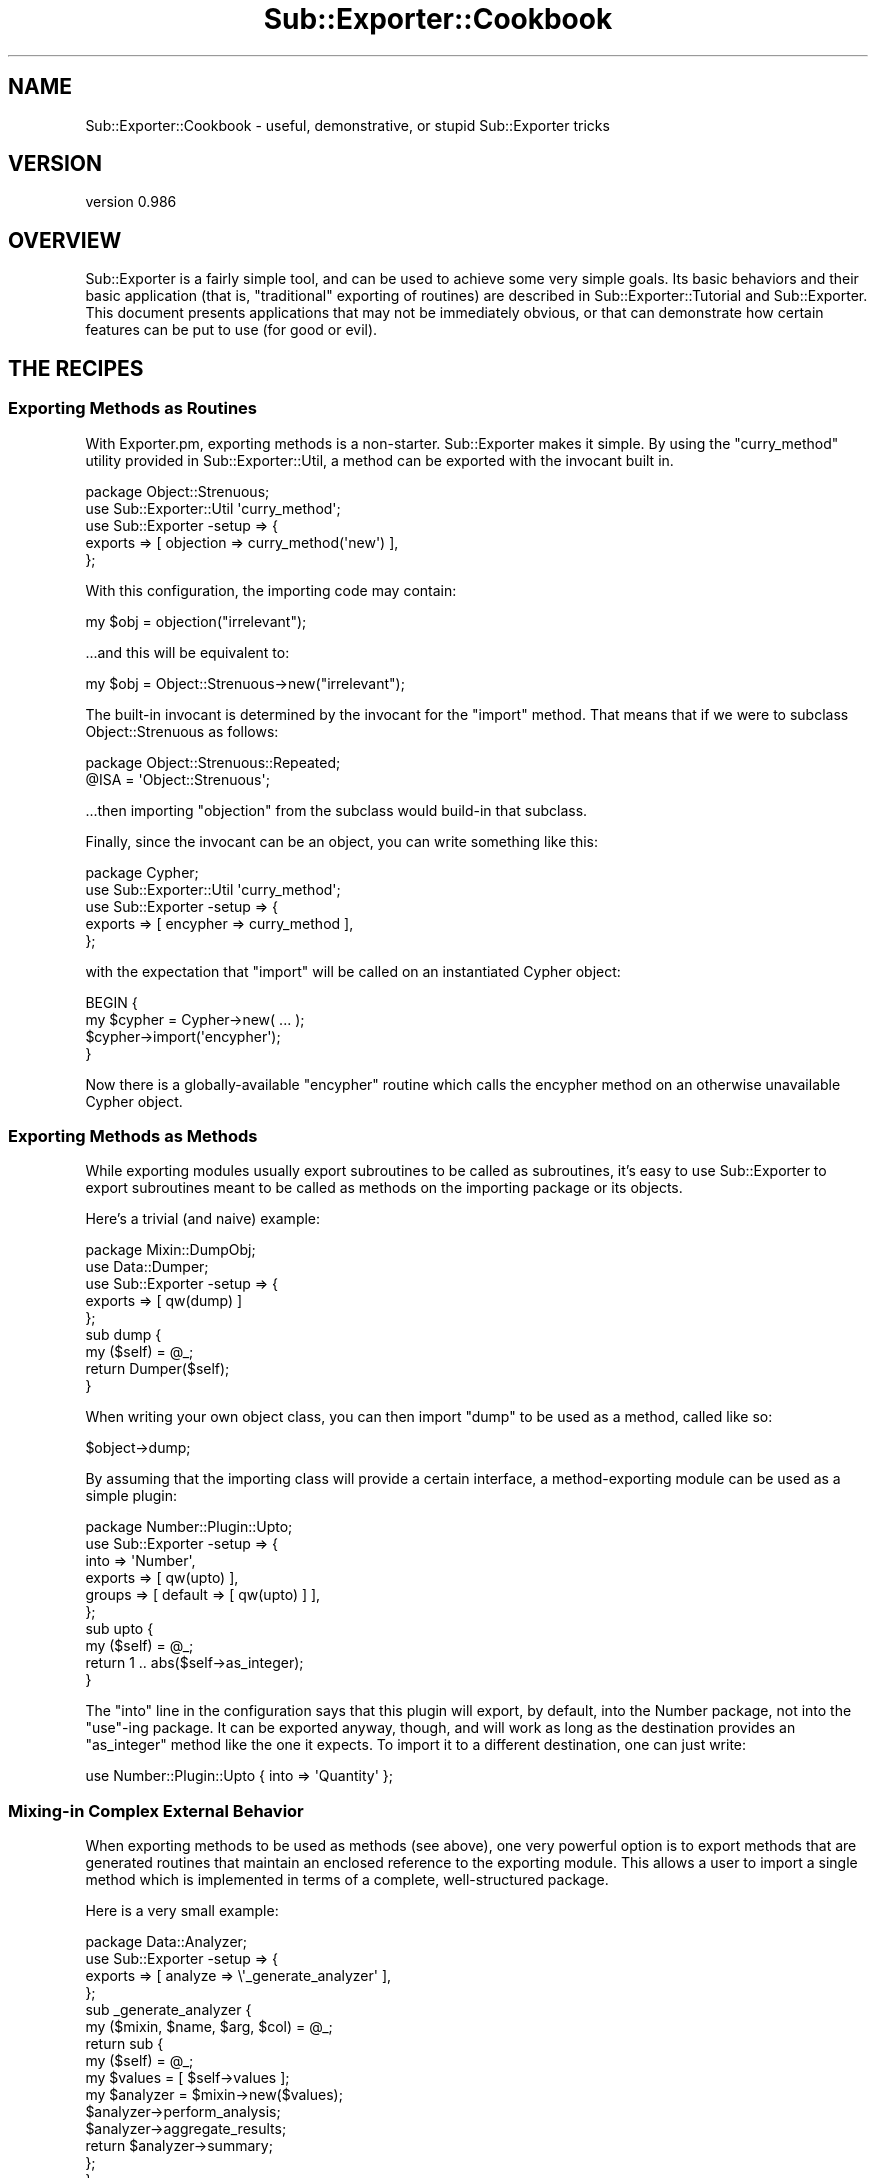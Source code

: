 .\" Automatically generated by Pod::Man 2.23 (Pod::Simple 3.14)
.\"
.\" Standard preamble:
.\" ========================================================================
.de Sp \" Vertical space (when we can't use .PP)
.if t .sp .5v
.if n .sp
..
.de Vb \" Begin verbatim text
.ft CW
.nf
.ne \\$1
..
.de Ve \" End verbatim text
.ft R
.fi
..
.\" Set up some character translations and predefined strings.  \*(-- will
.\" give an unbreakable dash, \*(PI will give pi, \*(L" will give a left
.\" double quote, and \*(R" will give a right double quote.  \*(C+ will
.\" give a nicer C++.  Capital omega is used to do unbreakable dashes and
.\" therefore won't be available.  \*(C` and \*(C' expand to `' in nroff,
.\" nothing in troff, for use with C<>.
.tr \(*W-
.ds C+ C\v'-.1v'\h'-1p'\s-2+\h'-1p'+\s0\v'.1v'\h'-1p'
.ie n \{\
.    ds -- \(*W-
.    ds PI pi
.    if (\n(.H=4u)&(1m=24u) .ds -- \(*W\h'-12u'\(*W\h'-12u'-\" diablo 10 pitch
.    if (\n(.H=4u)&(1m=20u) .ds -- \(*W\h'-12u'\(*W\h'-8u'-\"  diablo 12 pitch
.    ds L" ""
.    ds R" ""
.    ds C` ""
.    ds C' ""
'br\}
.el\{\
.    ds -- \|\(em\|
.    ds PI \(*p
.    ds L" ``
.    ds R" ''
'br\}
.\"
.\" Escape single quotes in literal strings from groff's Unicode transform.
.ie \n(.g .ds Aq \(aq
.el       .ds Aq '
.\"
.\" If the F register is turned on, we'll generate index entries on stderr for
.\" titles (.TH), headers (.SH), subsections (.SS), items (.Ip), and index
.\" entries marked with X<> in POD.  Of course, you'll have to process the
.\" output yourself in some meaningful fashion.
.ie \nF \{\
.    de IX
.    tm Index:\\$1\t\\n%\t"\\$2"
..
.    nr % 0
.    rr F
.\}
.el \{\
.    de IX
..
.\}
.\"
.\" Accent mark definitions (@(#)ms.acc 1.5 88/02/08 SMI; from UCB 4.2).
.\" Fear.  Run.  Save yourself.  No user-serviceable parts.
.    \" fudge factors for nroff and troff
.if n \{\
.    ds #H 0
.    ds #V .8m
.    ds #F .3m
.    ds #[ \f1
.    ds #] \fP
.\}
.if t \{\
.    ds #H ((1u-(\\\\n(.fu%2u))*.13m)
.    ds #V .6m
.    ds #F 0
.    ds #[ \&
.    ds #] \&
.\}
.    \" simple accents for nroff and troff
.if n \{\
.    ds ' \&
.    ds ` \&
.    ds ^ \&
.    ds , \&
.    ds ~ ~
.    ds /
.\}
.if t \{\
.    ds ' \\k:\h'-(\\n(.wu*8/10-\*(#H)'\'\h"|\\n:u"
.    ds ` \\k:\h'-(\\n(.wu*8/10-\*(#H)'\`\h'|\\n:u'
.    ds ^ \\k:\h'-(\\n(.wu*10/11-\*(#H)'^\h'|\\n:u'
.    ds , \\k:\h'-(\\n(.wu*8/10)',\h'|\\n:u'
.    ds ~ \\k:\h'-(\\n(.wu-\*(#H-.1m)'~\h'|\\n:u'
.    ds / \\k:\h'-(\\n(.wu*8/10-\*(#H)'\z\(sl\h'|\\n:u'
.\}
.    \" troff and (daisy-wheel) nroff accents
.ds : \\k:\h'-(\\n(.wu*8/10-\*(#H+.1m+\*(#F)'\v'-\*(#V'\z.\h'.2m+\*(#F'.\h'|\\n:u'\v'\*(#V'
.ds 8 \h'\*(#H'\(*b\h'-\*(#H'
.ds o \\k:\h'-(\\n(.wu+\w'\(de'u-\*(#H)/2u'\v'-.3n'\*(#[\z\(de\v'.3n'\h'|\\n:u'\*(#]
.ds d- \h'\*(#H'\(pd\h'-\w'~'u'\v'-.25m'\f2\(hy\fP\v'.25m'\h'-\*(#H'
.ds D- D\\k:\h'-\w'D'u'\v'-.11m'\z\(hy\v'.11m'\h'|\\n:u'
.ds th \*(#[\v'.3m'\s+1I\s-1\v'-.3m'\h'-(\w'I'u*2/3)'\s-1o\s+1\*(#]
.ds Th \*(#[\s+2I\s-2\h'-\w'I'u*3/5'\v'-.3m'o\v'.3m'\*(#]
.ds ae a\h'-(\w'a'u*4/10)'e
.ds Ae A\h'-(\w'A'u*4/10)'E
.    \" corrections for vroff
.if v .ds ~ \\k:\h'-(\\n(.wu*9/10-\*(#H)'\s-2\u~\d\s+2\h'|\\n:u'
.if v .ds ^ \\k:\h'-(\\n(.wu*10/11-\*(#H)'\v'-.4m'^\v'.4m'\h'|\\n:u'
.    \" for low resolution devices (crt and lpr)
.if \n(.H>23 .if \n(.V>19 \
\{\
.    ds : e
.    ds 8 ss
.    ds o a
.    ds d- d\h'-1'\(ga
.    ds D- D\h'-1'\(hy
.    ds th \o'bp'
.    ds Th \o'LP'
.    ds ae ae
.    ds Ae AE
.\}
.rm #[ #] #H #V #F C
.\" ========================================================================
.\"
.IX Title "Sub::Exporter::Cookbook 3"
.TH Sub::Exporter::Cookbook 3 "2013-06-14" "perl v5.12.4" "User Contributed Perl Documentation"
.\" For nroff, turn off justification.  Always turn off hyphenation; it makes
.\" way too many mistakes in technical documents.
.if n .ad l
.nh
.SH "NAME"
Sub::Exporter::Cookbook \- useful, demonstrative, or stupid Sub::Exporter tricks
.SH "VERSION"
.IX Header "VERSION"
version 0.986
.SH "OVERVIEW"
.IX Header "OVERVIEW"
Sub::Exporter is a fairly simple tool, and can be used to achieve some very
simple goals.  Its basic behaviors and their basic application (that is,
\&\*(L"traditional\*(R" exporting of routines) are described in
Sub::Exporter::Tutorial and Sub::Exporter.  This document presents
applications that may not be immediately obvious, or that can demonstrate how
certain features can be put to use (for good or evil).
.SH "THE RECIPES"
.IX Header "THE RECIPES"
.SS "Exporting Methods as Routines"
.IX Subsection "Exporting Methods as Routines"
With Exporter.pm, exporting methods is a non-starter.  Sub::Exporter makes it
simple.  By using the \f(CW\*(C`curry_method\*(C'\fR utility provided in
Sub::Exporter::Util, a method can be exported with the invocant built in.
.PP
.Vb 1
\&  package Object::Strenuous;
\&
\&  use Sub::Exporter::Util \*(Aqcurry_method\*(Aq;
\&  use Sub::Exporter \-setup => {
\&    exports => [ objection => curry_method(\*(Aqnew\*(Aq) ],
\&  };
.Ve
.PP
With this configuration, the importing code may contain:
.PP
.Vb 1
\&  my $obj = objection("irrelevant");
.Ve
.PP
\&...and this will be equivalent to:
.PP
.Vb 1
\&  my $obj = Object::Strenuous\->new("irrelevant");
.Ve
.PP
The built-in invocant is determined by the invocant for the \f(CW\*(C`import\*(C'\fR method.
That means that if we were to subclass Object::Strenuous as follows:
.PP
.Vb 2
\&  package Object::Strenuous::Repeated;
\&  @ISA = \*(AqObject::Strenuous\*(Aq;
.Ve
.PP
\&...then importing \f(CW\*(C`objection\*(C'\fR from the subclass would build-in that subclass.
.PP
Finally, since the invocant can be an object, you can write something like
this:
.PP
.Vb 5
\&  package Cypher;
\&  use Sub::Exporter::Util \*(Aqcurry_method\*(Aq;
\&  use Sub::Exporter \-setup => {
\&    exports => [ encypher => curry_method ],
\&  };
.Ve
.PP
with the expectation that \f(CW\*(C`import\*(C'\fR will be called on an instantiated Cypher
object:
.PP
.Vb 4
\&  BEGIN {
\&    my $cypher = Cypher\->new( ... );
\&    $cypher\->import(\*(Aqencypher\*(Aq);
\&  }
.Ve
.PP
Now there is a globally-available \f(CW\*(C`encypher\*(C'\fR routine which calls the encypher
method on an otherwise unavailable Cypher object.
.SS "Exporting Methods as Methods"
.IX Subsection "Exporting Methods as Methods"
While exporting modules usually export subroutines to be called as subroutines,
it's easy to use Sub::Exporter to export subroutines meant to be called as
methods on the importing package or its objects.
.PP
Here's a trivial (and naive) example:
.PP
.Vb 1
\&  package Mixin::DumpObj;
\&
\&  use Data::Dumper;
\&
\&  use Sub::Exporter \-setup => {
\&    exports => [ qw(dump) ]
\&  };
\&
\&  sub dump {
\&    my ($self) = @_;
\&    return Dumper($self);
\&  }
.Ve
.PP
When writing your own object class, you can then import \f(CW\*(C`dump\*(C'\fR to be used as a
method, called like so:
.PP
.Vb 1
\&  $object\->dump;
.Ve
.PP
By assuming that the importing class will provide a certain interface, a
method-exporting module can be used as a simple plugin:
.PP
.Vb 6
\&  package Number::Plugin::Upto;
\&  use Sub::Exporter \-setup => {
\&    into    => \*(AqNumber\*(Aq,
\&    exports => [ qw(upto) ],
\&    groups  => [ default => [ qw(upto) ] ],
\&  };
\&
\&  sub upto {
\&    my ($self) = @_;
\&    return 1 .. abs($self\->as_integer);
\&  }
.Ve
.PP
The \f(CW\*(C`into\*(C'\fR line in the configuration says that this plugin will export, by
default, into the Number package, not into the \f(CW\*(C`use\*(C'\fR\-ing package.  It can be
exported anyway, though, and will work as long as the destination provides an
\&\f(CW\*(C`as_integer\*(C'\fR method like the one it expects.  To import it to a different
destination, one can just write:
.PP
.Vb 1
\&  use Number::Plugin::Upto { into => \*(AqQuantity\*(Aq };
.Ve
.SS "Mixing-in Complex External Behavior"
.IX Subsection "Mixing-in Complex External Behavior"
When exporting methods to be used as methods (see above), one very powerful
option is to export methods that are generated routines that maintain an
enclosed reference to the exporting module.  This allows a user to import a
single method which is implemented in terms of a complete, well-structured
package.
.PP
Here is a very small example:
.PP
.Vb 1
\&  package Data::Analyzer;
\&
\&  use Sub::Exporter \-setup => {
\&    exports => [ analyze => \e\*(Aq_generate_analyzer\*(Aq ],
\&  };
\&
\&  sub _generate_analyzer {
\&    my ($mixin, $name, $arg, $col) = @_;
\&
\&    return sub {
\&      my ($self) = @_;
\&
\&      my $values = [ $self\->values ];
\&
\&      my $analyzer = $mixin\->new($values);
\&      $analyzer\->perform_analysis;
\&      $analyzer\->aggregate_results;
\&
\&      return $analyzer\->summary;
\&    };
\&  }
.Ve
.PP
If imported by any package providing a \f(CW\*(C`values\*(C'\fR method, this plugin will
provide a single \f(CW\*(C`analyze\*(C'\fR method that acts as a simple interface to a more
complex set of behaviors.
.PP
Even more importantly, because the \f(CW$mixin\fR value will be the invocant on
which the \f(CW\*(C`import\*(C'\fR was actually called, one can subclass \f(CW\*(C`Data::Analyzer\*(C'\fR and
replace only individual pieces of the complex behavior, making it easy to write
complex, subclassable toolkits with simple single points of entry for external
interfaces.
.SS "Exporting Constants"
.IX Subsection "Exporting Constants"
While Sub::Exporter isn't in the constant-exporting business, it's easy to
export constants by using one of its sister modules, Package::Generator.
.PP
.Vb 1
\&  package Important::Constants;
\& 
\&  use Sub::Exporter \-setup => {
\&    collectors => [ constants => \e\*(Aq_set_constants\*(Aq ],
\&  };
\& 
\&  sub _set_constants {
\&    my ($class, $value, $data) = @_;
\& 
\&    Package::Generator\->assign_symbols(
\&      $data\->{into},
\&      [
\&        MEANING_OF_LIFE => \e42,
\&        ONE_TRUE_BASE   => \e13,
\&        FACTORS         => [ 6, 9 ],
\&      ],
\&    );
\&
\&    return 1;
\&  }
.Ve
.PP
Then, someone can write:
.PP
.Vb 1
\&  use Important::Constants \*(Aqconstants\*(Aq;
\&  
\&  print "The factors @FACTORS produce $MEANING_OF_LIFE in $ONE_TRUE_BASE.";
.Ve
.PP
(The constants must be exported via a collector, because they are effectively
altering the importing class in a way other than installing subroutines.)
.ie n .SS "Altering the Importer's @ISA"
.el .SS "Altering the Importer's \f(CW@ISA\fP"
.IX Subsection "Altering the Importer's @ISA"
It's trivial to make a collector that changes the inheritance of an importing
package:
.PP
.Vb 3
\&  use Sub::Exporter \-setup => {
\&    collectors => { \-base => \e\*(Aq_make_base\*(Aq },
\&  };
\&
\&  sub _make_base {
\&    my ($class, $value, $data) = @_;
\&
\&    my $target = $data\->{into};
\&    push @{"$target\e::ISA"}, $class;
\&  }
.Ve
.PP
Then, the user of your class can write:
.PP
.Vb 1
\&  use Some::Class \-base;
.Ve
.PP
and become a subclass.  This can be quite useful in building, for example, a
module that helps build plugins.  We may want a few utilities imported, but we
also want to inherit behavior from some base plugin class;
.PP
.Vb 1
\&  package Framework::Util;
\&
\&  use Sub::Exporter \-setup => {
\&    exports    => [ qw(log global_config) ],
\&    groups     => [ _plugin => [ qw(log global_config) ]
\&    collectors => { \*(Aq\-plugin\*(Aq => \e\*(Aq_become_plugin\*(Aq },
\&  };
\&
\&  sub _become_plugin {
\&    my ($class, $value, $data) = @_;
\&
\&    my $target = $data\->{into};
\&    push @{"$target\e::ISA"}, $class\->plugin_base_class;
\&
\&    push @{ $data\->{import_args} }, \*(Aq\-_plugin\*(Aq;
\&  }
.Ve
.PP
Now, you can write a plugin like this:
.PP
.Vb 2
\&  package Framework::Plugin::AirFreshener;
\&  use Framework::Util \-plugin;
.Ve
.SS "Eating Exporter.pm's Brain"
.IX Subsection "Eating Exporter.pm's Brain"
You probably shouldn't actually do this in production.  It's offered more as a
demonstration than a suggestion.
.PP
.Vb 3
\& sub exporter_upgrade {
\&   my ($pkg) = @_;
\&   my $new_pkg = "$pkg\e::UsingSubExporter";
\&
\&   return $new_pkg if $new_pkg\->isa($pkg);
\&
\&   Sub::Exporter::setup_exporter({
\&     as      => \*(Aqimport\*(Aq,
\&     into    => $new_pkg,
\&     exports => [ @{"$pkg\e::EXPORT_OK"} ],
\&     groups  => {
\&       %{"$pkg\e::EXPORT_TAG"},
\&       default => [ @{"$pkg\e::EXPORTS"} ],
\&     },
\&   });
\&
\&   @{"$new_pkg\e::ISA"} = $pkg;
\&   return $new_pkg;
\& }
.Ve
.PP
This routine, given the name of an existing package configured to use
Exporter.pm, returns the name of a new package with a Sub::Exporter\-powered
\&\f(CW\*(C`import\*(C'\fR routine.  This lets you import \f(CW\*(C`Toolkit::exported_sub\*(C'\fR into the
current package with the name \f(CW\*(C`foo\*(C'\fR by writing:
.PP
.Vb 4
\&  BEGIN {
\&    require Toolkit;
\&    exporter_upgrade(\*(AqToolkit\*(Aq)\->import(exported_sub => { \-as => \*(Aqfoo\*(Aq })
\&  }
.Ve
.PP
If you're feeling particularly naughty, this routine could have been declared
in the \s-1UNIVERSAL\s0 package, meaning you could write:
.PP
.Vb 4
\&  BEGIN {
\&    require Toolkit;
\&    Toolkit\->exporter_upgrade\->import(exported_sub => { \-as => \*(Aqfoo\*(Aq })
\&  }
.Ve
.PP
The new package will have all the same exporter configuration as the original,
but will support export and group renaming, including exporting into scalar
references.  Further, since Sub::Exporter uses \f(CW\*(C`can\*(C'\fR to find the routine being
exported, the new package may be subclassed and some of its exports replaced.
.SH "AUTHOR"
.IX Header "AUTHOR"
Ricardo Signes <rjbs@cpan.org>
.SH "COPYRIGHT AND LICENSE"
.IX Header "COPYRIGHT AND LICENSE"
This software is copyright (c) 2007 by Ricardo Signes.
.PP
This is free software; you can redistribute it and/or modify it under
the same terms as the Perl 5 programming language system itself.
